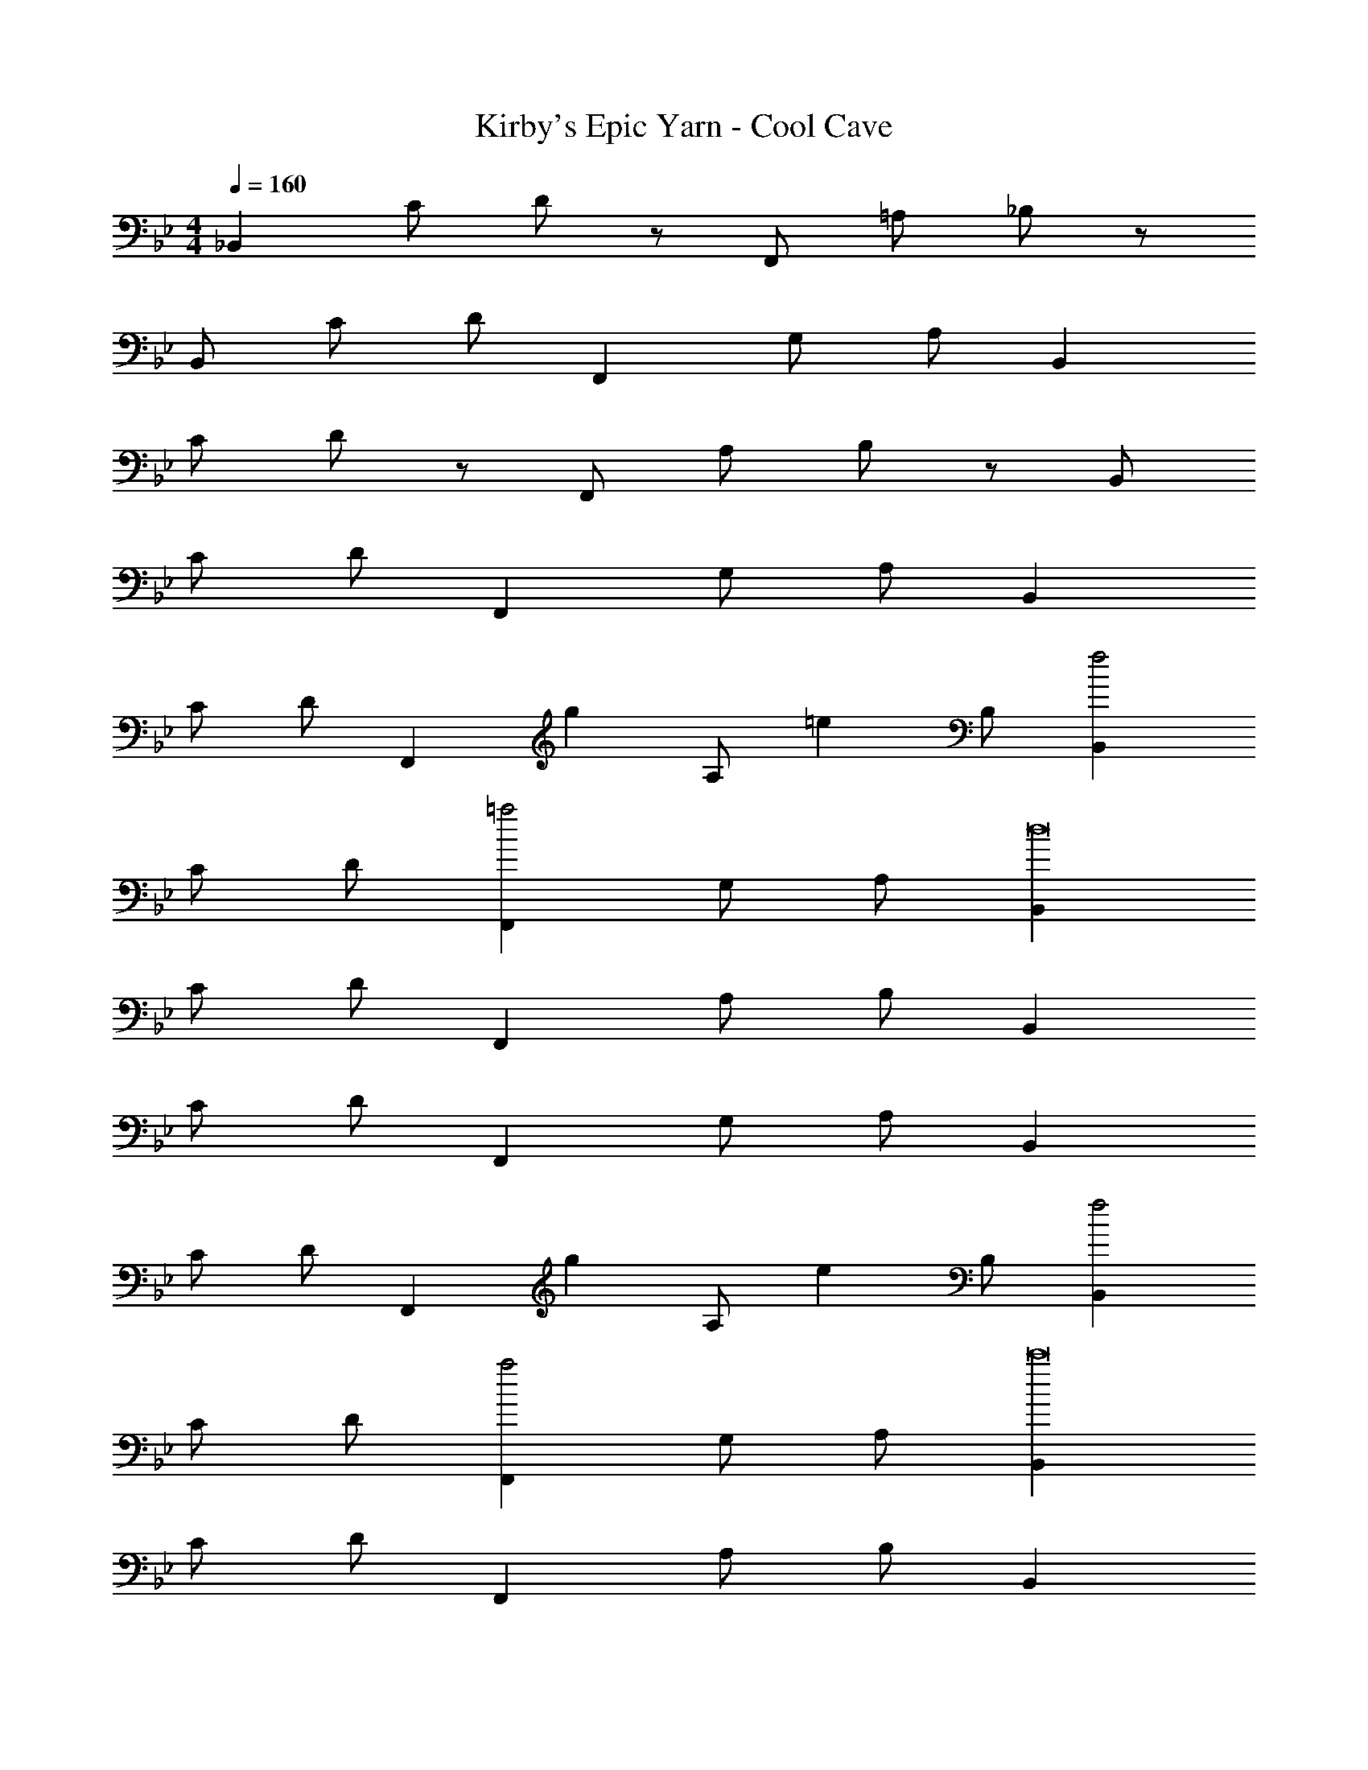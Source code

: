 X: 1
T: Kirby's Epic Yarn - Cool Cave
Z: ABC Generated by Starbound Composer
L: 1/4
M: 4/4
Q: 1/4=160
K: Bb
_B,, C/ D/ z/ F,,/ =A,/ _B,/ z/ 
B,,/ C/ D/ F,, G,/ A,/ B,, 
C/ D/ z/ F,,/ A,/ B,/ z/ B,,/ 
C/ D/ F,, G,/ A,/ B,, 
C/ D/ [z2/3F,,] [z/3g2/3] [z/3A,/] [z/6=e2/3] B,/ [B,,f2] 
C/ D/ [F,,=a2] G,/ A,/ [B,,d8] 
C/ D/ F,, A,/ B,/ B,, 
C/ D/ F,, G,/ A,/ B,, 
C/ D/ [z2/3F,,] [z/3g2/3] [z/3A,/] [z/6e2/3] B,/ [B,,f2] 
C/ D/ [F,,a2] G,/ A,/ [B,,c'8] 
C/ D/ F,, A,/ B,/ B,, 
C/ D/ F,, G,/ A,/ [B,,e5/=A5/F5/] 
C/ D/ [z/F,,] [z/f3/_B3/G3/] A,/ B,/ [B,,g2c2A2] 
C/ D/ [F,,f4B4G4] G,/ A,/ B,, 
C/ D/ [d2/3F,,G2] [z/3e2/3] [z/3A,/] [z/6c2/3] B,/ [B,,d4F4] 
C/ D/ F,, G,/ A,/ [B,,e5/A5/F5/] 
C/ D/ [z/F,,] [z/f3/B3/G3/] A,/ B,/ [B,,g2c2A2] 
C/ D/ [F,,a2d2B2] G,/ A,/ [=A,,_b8e8B8] 
^C,/ E,/ F, G,/ A,/ [=B,F,2] 
^C/ D/ _A, =B,, [_B,,F111/16] 
=C/ D/ F,, =A,/ _B,/ B,, 
C/ D/ [z15/16F,,] g/16 [a/G,/] A,/ [B,,f8] 
C/ D/ F,, A,/ B,/ B,, 
C/ D/ F,, G,/ A,/ [B,,F8/3] 
C/ D/ [z2/3F,,] [z/3g2/3] [z/3A,/] [z/6e2/3] B,/ [B,,f2] 
C/ D/ [F,,a2] G,/ A,/ [B,,d8] 
C/ D/ F,, A,/ B,/ B,, 
C/ D/ F,, G,/ A,/ B,, 
C/ D/ [c2/3F,,] [z/3g2/3] [z/3A,/] [z/6e2/3] B,/ [B,,f2] 
C/ D/ [F,,a2] G,/ A,/ [B,,c'8] 
C/ D/ F,, A,/ B,/ B,, 
C/ D/ F,, G,/ A,/ [B,,e4/3G4/3] 
[z/3C/] [z/6f4/3A4/3] D/ [z2/3F,,] [z/3g4/3B4/3] A,/ B,/ [B,,e4/3G4/3] 
[z/3C/] [z/6f4/3A4/3] D/ [z2/3F,,] [z/3g4/3B4/3] G,/ A,/ [B,,e3/G3/] 
C/ [D/d13/G13/] F,, A,/ B,/ B,, 
C/ D/ F,, G,/ A,/ [B,,e4/3G4/3] 
[z/3C/] [z/6f4/3A4/3] D/ [z2/3F,,] [z/3g4/3B4/3] A,/ B,/ [B,,e4/3G4/3] 
[z/3C/] [z/6f4/3A4/3] D/ [z2/3F,,] [z/3g4/3B4/3] G,/ A,/ [A,,_a8e8] 
^F,/ G,/ z/ C,/ A,/ B,/ z/ =E,/ 
C/ D/ F, G,/ A,/ [B,,F111/16] 
C/ D/ F,, A,/ B,/ B,, 
C/ D/ [z15/16F,,] g/16 [=a/G,/] A,/ [B,,f8] 
C/ D/ F,, A,/ B,/ B,, 
C/ D/ F,, G,/ A,/ [B,,=B5/^F5/E5/] 
_E,/ =F,/ [z/F,,] [z/_a3/_e3/B3/] E,/ F,/ [B,,f5/^c5/_A5/] 
E,/ F,/ [z/F,,] [z/b3/f3/B3/] E,/ F,/ [B,,^f5/d5/=A5/] 
E,/ F,/ [z/F,,] [z/=b3/f3/e3/] E,/ F,/ [B,,a5/e5/B5/] 
E,/ F,/ [z/F,,] [z/^c'3/f3/] E,/ F,/ [B,,=a8f8d8A8] 
C/ D/ F,, A,/ B,/ B,, 
C/ D/ F,, G,/ A,/ [B,,g8d8_B8] 
C/ D/ F,, A,/ B,/ B,, 
C/ D/ F,, G,/ A,/ [B,,=B5/F5/E5/] 
E,/ F,/ [z/F,,] [z/_a3/e3/B3/] E,/ F,/ [B,,=f5/c5/_A5/] 
E,/ F,/ [z/F,,] [z/_b3/f3/B3/] E,/ F,/ [B,,^f5/d5/=A5/] 
E,/ F,/ [z/F,,] [z/=b3/f3/e3/] E,/ F,/ [B,,a5/e5/B5/] 
E,/ F,/ [z/F,,] [z/c'3/f3/] E,/ F,/ [B,,=a8f8d8A8] 
C/ D/ F,, A,/ B,/ B,, 
C/ D/ F,, G,/ A,/ [B,,_b8d8] 
C/ D/ F,, A,/ B,/ B,, 
C/ D/ F,, G,/ A,/ 
M: 4/4
M: 4/4
B,, 
C/ D/ z/ F,,/ A,/ B,/ z/ B,,/ 
C/ D/ F,, G,/ A,/ B,, 
C/ D/ z/ F,,/ A,/ B,/ z/ B,,/ 
C/ D/ F,, G,/ A,/ B,, 
C/ D/ [z2/3F,,] [z/3g2/3] [z/3A,/] [z/6=e2/3] B,/ [B,,=f2] 
C/ D/ [F,,a2] G,/ A,/ [B,,d8] 
C/ D/ F,, A,/ B,/ B,, 
C/ D/ F,, G,/ A,/ B,, 
C/ D/ [z2/3F,,] [z/3g2/3] [z/3A,/] [z/6e2/3] B,/ [B,,f2] 
C/ D/ [F,,a2] G,/ A,/ [B,,=c'8] 
C/ D/ F,, A,/ B,/ B,, 
C/ D/ F,, G,/ A,/ [B,,e5/A5/=F5/] 
C/ D/ [z/F,,] [z/f3/_B3/G3/] A,/ B,/ [B,,g2=c2A2] 
C/ D/ [F,,f4B4G4] G,/ A,/ B,, 
C/ D/ [d2/3F,,G2] [z/3e2/3] [z/3A,/] [z/6c2/3] B,/ [B,,d4F4] 
C/ D/ F,, G,/ A,/ [B,,e5/A5/F5/] 
C/ D/ [z/F,,] [z/f3/B3/G3/] A,/ B,/ [B,,g2c2A2] 
C/ D/ [F,,a2d2B2] G,/ A,/ [A,,b8e8B8] 
C,/ E,/ F, G,/ A,/ [=B,F,2] 
^C/ D/ _A, =B,, [_B,,F111/16] 
=C/ D/ F,, =A,/ _B,/ B,, 
C/ D/ [z15/16F,,] g/16 [a/G,/] A,/ [B,,f8] 
C/ D/ F,, A,/ B,/ B,, 
C/ D/ F,, G,/ A,/ [B,,F8/3] 
C/ D/ [z2/3F,,] [z/3g2/3] [z/3A,/] [z/6e2/3] B,/ [B,,f2] 
C/ D/ [F,,a2] G,/ A,/ [B,,d8] 
C/ D/ F,, A,/ B,/ B,, 
C/ D/ F,, G,/ A,/ B,, 
C/ D/ [c2/3F,,] [z/3g2/3] [z/3A,/] [z/6e2/3] B,/ [B,,f2] 
C/ D/ [F,,a2] G,/ A,/ [B,,c'8] 
C/ D/ F,, A,/ B,/ B,, 
C/ D/ F,, G,/ A,/ [B,,e4/3G4/3] 
[z/3C/] [z/6f4/3A4/3] D/ [z2/3F,,] [z/3g4/3B4/3] A,/ B,/ [B,,e4/3G4/3] 
[z/3C/] [z/6f4/3A4/3] D/ [z2/3F,,] [z/3g4/3B4/3] G,/ A,/ [B,,e3/G3/] 
C/ [D/d13/G13/] F,, A,/ B,/ B,, 
C/ D/ F,, G,/ A,/ [B,,e4/3G4/3] 
[z/3C/] [z/6f4/3A4/3] D/ [z2/3F,,] [z/3g4/3B4/3] A,/ B,/ [B,,e4/3G4/3] 
[z/3C/] [z/6f4/3A4/3] D/ [z2/3F,,] [z/3g4/3B4/3] G,/ A,/ [A,,_a8e8] 
^F,/ G,/ z/ C,/ A,/ B,/ z/ =E,/ 
C/ D/ F, G,/ A,/ [B,,F111/16] 
C/ D/ F,, A,/ B,/ B,, 
C/ D/ [z15/16F,,] g/16 [=a/G,/] A,/ [B,,f8] 
C/ D/ F,, A,/ B,/ B,, 
C/ D/ F,, G,/ A,/ [B,,=B5/^F5/E5/] 
_E,/ =F,/ [z/F,,] [z/_a3/_e3/B3/] E,/ F,/ [B,,f5/^c5/_A5/] 
E,/ F,/ [z/F,,] [z/b3/f3/B3/] E,/ F,/ [B,,^f5/d5/=A5/] 
E,/ F,/ [z/F,,] [z/=b3/f3/e3/] E,/ F,/ [B,,a5/e5/B5/] 
E,/ F,/ [z/F,,] [z/^c'3/f3/] E,/ F,/ [B,,=a8f8d8A8] 
C/ D/ F,, A,/ B,/ B,, 
C/ D/ F,, G,/ A,/ [B,,g8d8_B8] 
C/ D/ F,, A,/ B,/ B,, 
C/ D/ F,, G,/ A,/ [B,,=B5/F5/E5/] 
E,/ F,/ [z/F,,] [z/_a3/e3/B3/] E,/ F,/ [B,,=f5/c5/_A5/] 
E,/ F,/ [z/F,,] [z/_b3/f3/B3/] E,/ F,/ [B,,^f5/d5/=A5/] 
E,/ F,/ [z/F,,] [z/=b3/f3/e3/] E,/ F,/ [B,,a5/e5/B5/] 
E,/ F,/ [z/F,,] [z/c'3/f3/] E,/ F,/ [B,,=a8f8d8A8] 
C/ D/ F,, A,/ B,/ B,, 
C/ D/ F,, G,/ A,/ [B,,_b8d8] 
C/ D/ F,, A,/ B,/ B,, 
C/ D/ F,, G,/ A,/ 
